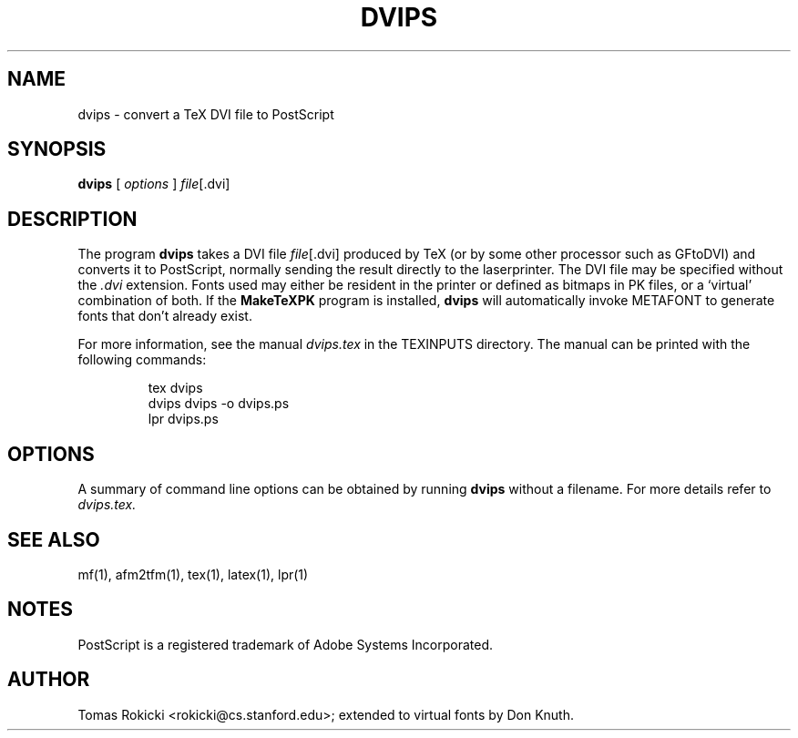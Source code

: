 .TH DVIPS 1 "13 February 1992" TeXware
.SH NAME
dvips \- convert a TeX DVI file to PostScript
.SH SYNOPSIS
.B dvips
[
.I options
]
.IR file [.dvi]
.br
.SH DESCRIPTION
The program
.B dvips
takes a DVI file
.IR file [.dvi]
produced by TeX (or by some other processor such as GFtoDVI)
and converts it to PostScript, normally
sending the result directly to the laserprinter.
The DVI file may be specified without the
.I .dvi
extension.
Fonts used may either be resident in the printer or defined as bitmaps
in PK files, or a `virtual' combination of both.
If the
.B MakeTeXPK
program is installed,
.B dvips
will automatically invoke METAFONT to generate fonts that don't already exist.
.PP
For more information, see the manual 
.I dvips.tex 
in the TEXINPUTS directory.  
The manual can be printed with the following commands:
.EX 4
.IP
tex dvips
.br
dvips dvips -o dvips.ps
.br
lpr dvips.ps
.LP
.EE
.SH OPTIONS
A summary of command line options can be obtained by running 
.B dvips 
without a filename.  For more details refer to 
.I dvips.tex.
.SH "SEE ALSO"
mf(1), afm2tfm(1), tex(1), latex(1), lpr(1)
.SH NOTES
PostScript is a registered trademark of Adobe Systems Incorporated.
.SH AUTHOR
Tomas Rokicki <rokicki@cs.stanford.edu>; extended to virtual fonts
by Don Knuth.
